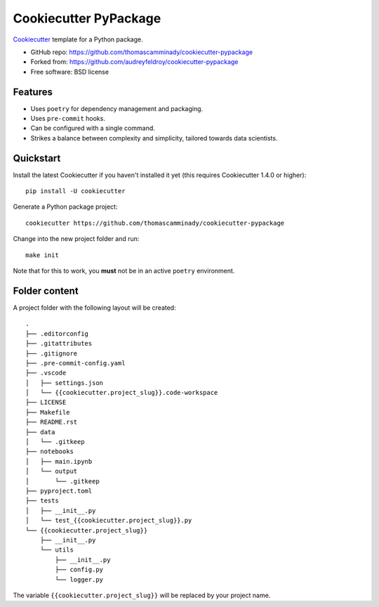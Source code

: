 ======================
Cookiecutter PyPackage
======================

Cookiecutter_ template for a Python package.

* GitHub repo: https://github.com/thomascamminady/cookiecutter-pypackage
* Forked from: https://github.com/audreyfeldroy/cookiecutter-pypackage
* Free software: BSD license

Features
--------

* Uses ``poetry`` for dependency management and packaging.
* Uses ``pre-commit`` hooks.
* Can be configured with a single command.
* Strikes a balance between complexity and simplicity, tailored towards data scientists.

Quickstart
----------

Install the latest Cookiecutter if you haven't installed it yet (this requires
Cookiecutter 1.4.0 or higher)::

    pip install -U cookiecutter

Generate a Python package project::

    cookiecutter https://github.com/thomascamminady/cookiecutter-pypackage

Change into the new project folder and run::

    make init

Note that for this to work, you **must** not be in an active ``poetry`` environment.

Folder content
--------
A project folder with the following layout will be created::

    .
    ├── .editorconfig
    ├── .gitattributes
    ├── .gitignore
    ├── .pre-commit-config.yaml
    ├── .vscode
    │   ├── settings.json
    │   └── {{cookiecutter.project_slug}}.code-workspace
    ├── LICENSE
    ├── Makefile
    ├── README.rst
    ├── data
    │   └── .gitkeep
    ├── notebooks
    │   ├── main.ipynb
    │   └── output
    │       └── .gitkeep
    ├── pyproject.toml
    ├── tests
    │   ├── __init__.py
    │   └── test_{{cookiecutter.project_slug}}.py
    └── {{cookiecutter.project_slug}}
        ├── __init__.py
        └── utils
            ├── __init__.py
            ├── config.py
            └── logger.py
The variable ``{{cookiecutter.project_slug}}`` will be replaced by your project name.


.. _Cookiecutter: https://github.com/cookiecutter/cookiecutter
